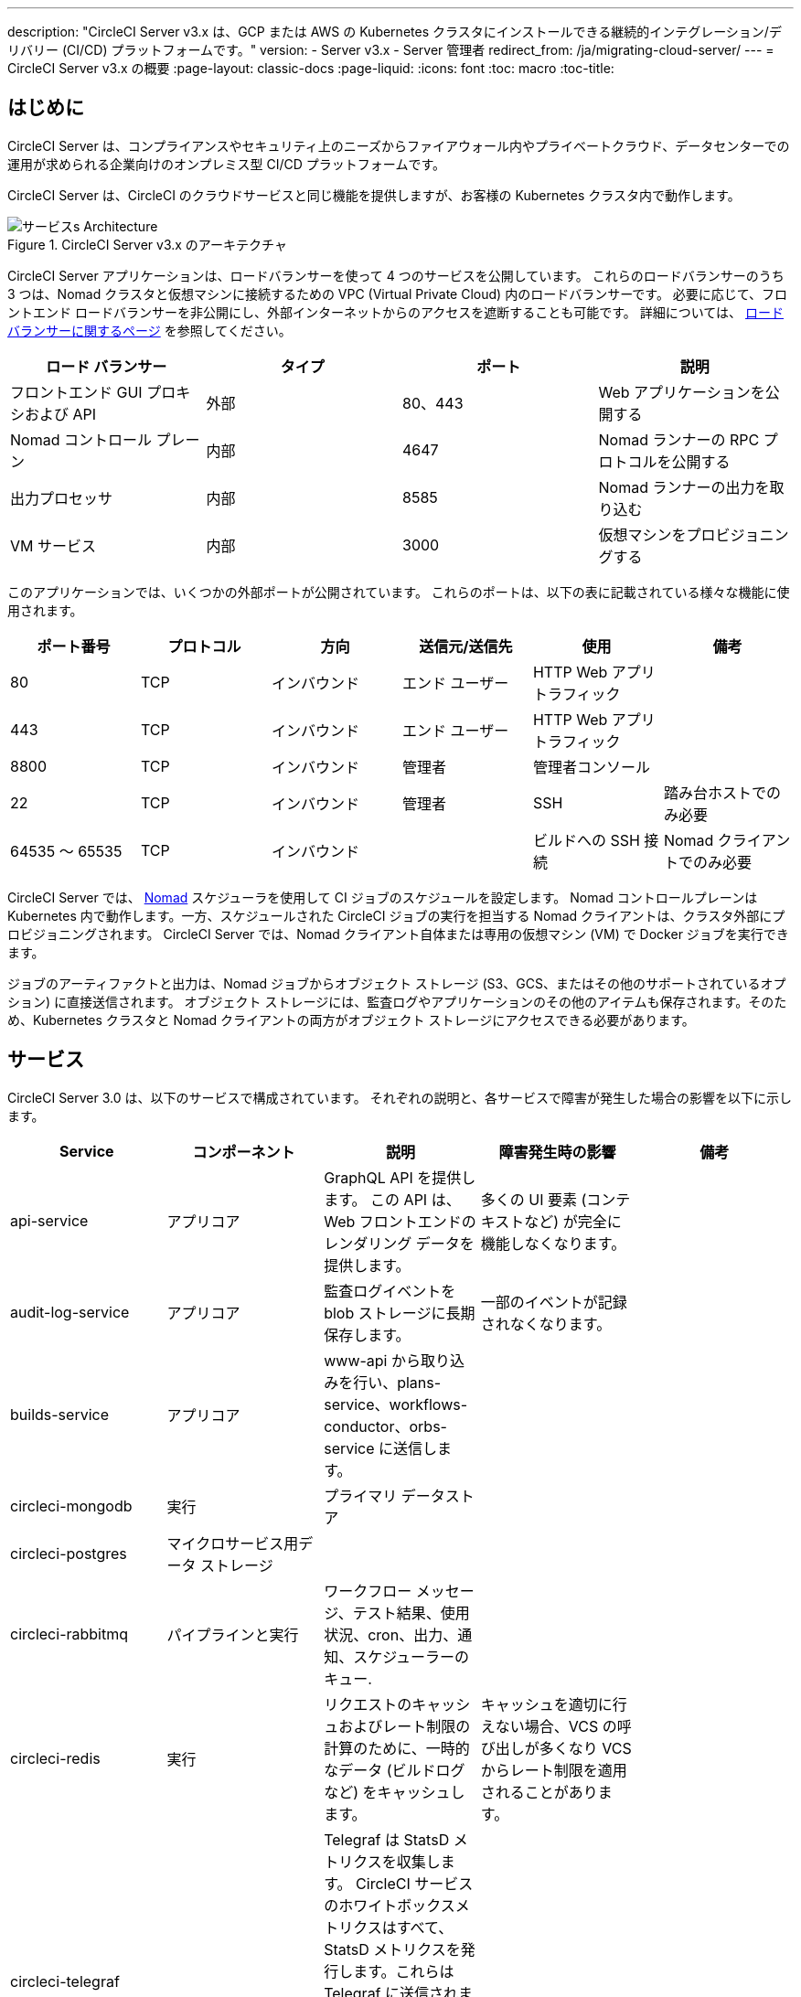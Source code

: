 ---
description: "CircleCI Server v3.x は、GCP または AWS の Kubernetes クラスタにインストールできる継続的インテグレーション/デリバリー (CI/CD) プラットフォームです。"
version:
- Server v3.x
- Server 管理者
redirect_from: /ja/migrating-cloud-server/
---
= CircleCI Server v3.x の概要
:page-layout: classic-docs
:page-liquid:
:icons: font
:toc: macro
:toc-title:

toc::[]

== はじめに

CircleCI Server は、コンプライアンスやセキュリティ上のニーズからファイアウォール内やプライベートクラウド、データセンターでの運用が求められる企業向けのオンプレミス型 CI/CD プラットフォームです。 

CircleCI Server は、CircleCI のクラウドサービスと同じ機能を提供しますが、お客様の Kubernetes クラスタ内で動作します。 

.CircleCI Server v3.x のアーキテクチャ
image::server-3-architecture-diagram.png[サービスs Architecture]

CircleCI Server アプリケーションは、ロードバランサーを使って 4 つのサービスを公開しています。 これらのロードバランサーのうち 3 つは、Nomad クラスタと仮想マシンに接続するための VPC (Virtual Private Cloud) 内のロードバランサーです。 必要に応じて、フロントエンド ロードバランサーを非公開にし、外部インターネットからのアクセスを遮断することも可能です。 詳細については、 https://circleci.com/docs/server-3-operator-load-balancers/[ロード バランサーに関するページ] を参照してください。

[.table.table-striped]
[cols=4*, options="header", stripes=even]
|===
| ロード バランサー
| タイプ
| ポート
| 説明

| フロントエンド GUI プロキシおよび API
| 外部
| 80、443
| Web アプリケーションを公開する

| Nomad コントロール プレーン
| 内部
| 4647
| Nomad ランナーの RPC プロトコルを公開する

| 出力プロセッサ
| 内部
| 8585
| Nomad ランナーの出力を取り込む

| VM サービス
| 内部
| 3000
| 仮想マシンをプロビジョニングする
|===

このアプリケーションでは、いくつかの外部ポートが公開されています。 これらのポートは、以下の表に記載されている様々な機能に使用されます。 

[.table.table-striped]
[cols=6*, options="header", stripes=even]
|===
| ポート番号
| プロトコル
| 方向
| 送信元/送信先
| 使用
| 備考

| 80
| TCP
| インバウンド
| エンド ユーザー
| HTTP Web アプリ トラフィック
|

| 443
| TCP
| インバウンド
| エンド ユーザー
| HTTP Web アプリ トラフィック
|

| 8800
| TCP
| インバウンド
| 管理者
| 管理者コンソール
|

| 22
| TCP
| インバウンド
| 管理者
| SSH
| 踏み台ホストでのみ必要

| 64535 ～ 65535
| TCP
| インバウンド
|
| ビルドへの SSH 接続
| Nomad クライアントでのみ必要
|===

CircleCI Server では、 https://www.nomadproject.io/[Nomad] スケジューラを使用して CI ジョブのスケジュールを設定します。 Nomad コントロールプレーンは Kubernetes 内で動作します。一方、スケジュールされた CircleCI ジョブの実行を担当する Nomad クライアントは、クラスタ外部にプロビジョニングされます。 CircleCI Server では、Nomad クライアント自体または専用の仮想マシン (VM) で Docker ジョブを実行できます。

ジョブのアーティファクトと出力は、Nomad ジョブからオブジェクト ストレージ (S3、GCS、またはその他のサポートされているオプション) に直接送信されます。 オブジェクト ストレージには、監査ログやアプリケーションのその他のアイテムも保存されます。そのため、Kubernetes クラスタと Nomad クライアントの両方がオブジェクト ストレージにアクセスできる必要があります。

== サービス

CircleCI Server 3.0 は、以下のサービスで構成されています。 それぞれの説明と、各サービスで障害が発生した場合の影響を以下に示します。

[.table.table-striped]
[cols=5*, options="header", stripes=even]
|===
| Service
| コンポーネント
| 説明
| 障害発生時の影響
| 備考

| api-service
| アプリコア
| GraphQL API を提供します。 この API は、Web フロントエンドのレンダリング データを提供します。
| 多くの UI 要素 (コンテキストなど) が完全に機能しなくなります。
|

| audit-log-service
| アプリコア
| 監査ログイベントを blob ストレージに長期保存します。
| 一部のイベントが記録されなくなります。
|

| builds-service
| アプリコア
| www-api から取り込みを行い、plans-service、workflows-conductor、orbs-service に送信します。
|
|

| circleci-mongodb
| 実行
| プライマリ データストア
|
|

| circleci-postgres
| マイクロサービス用データ ストレージ
|
|
|

| circleci-rabbitmq
| パイプラインと実行
| ワークフロー メッセージ、テスト結果、使用状況、cron、出力、通知、スケジューラーのキュー.
|
|

| circleci-redis
| 実行
| リクエストのキャッシュおよびレート制限の計算のために、一時的なデータ (ビルドログなど) をキャッシュします。
| キャッシュを適切に行えない場合、VCS の呼び出しが多くなり VCS からレート制限を適用されることがあります。
|

| circleci-telegraf
|
| Telegraf は StatsD メトリクスを収集します。 CircleCI サービスのホワイトボックスメトリクスはすべて、StatsD メトリクスを発行します。これらは Telegraf に送信されますが、他の場所 (Datadog や　Prometheus など) にエクスポートするように設定することもできます。
|
|

| circleci-vault
|
| シークレット用にサービスとしての暗号化と復号化を実行する HashiCorp Vault
|
|

| config
|
|
|
|

| contexts-service
| アプリ コア
| 暗号化されたコンテキストを保存、提供します。
| コンテキストを使用するすべてのビルドに失敗するようになります。
|

| cron-service
| パイプライン
| スケジュールされたワークフローをトリガーします。
| スケジュールされたワークフローが実行されなくなります。
|

| dispatcher
| 実行
| ジョブをタスクに分割し、実行用にスケジューラーに送信します。
| Nomad にジョブが送信されなくなります。 run キューのサイズは増加しますが、著しいデータ損失が起こることはありません。
|

| domain-service
| アプリ コア
| CircleCI ドメイン モデルに関する情報を保存、提供します。 アクセス許可および API と連携しています。
| ワークフローを開始できなくなります。 一部の REST API 呼び出しに失敗し、CircleCI UI で 500 エラーが発生する可能性があります。 LDAP 認証を使用している場合、すべてのログインに失敗するようになります。
|

| exim
|
| 一般公開時には削除されます。ただしユーザーは削除後も既存の MTA にメール送信用の認証情報を提供することができます。
| メール通知が送信されなくなります。
|

| frontend
| フロントエンド
| CircleCI Web アプリと www-api プロキシ
| UI と REST API が利用できなくなります。GitHub/GitHub Enterprise からジョブがトリガーされなくなります。 ビルドの実行はできますが、情報は更新されません。
| 1 秒あたりのリクエスト レート上限は 150、ユーザー 1 人あたりの瞬間リクエスト レート上限は 300 です。 

| inject-bottoken
|
| "ボット トークン" を MongoDB に挿入する Kubernetes ジョブ。 ボット トークンは、サービス間通信用の認証トークンです。		
|
| 主に www-api で使用されます。

| kotsadm-kots
| ライセンス
| メインの KOTS アプリケーション。 CircleCI Server のアップグレードと設定を行う KOTS 管理者コンソールを実行します。 
| CircleCI Server のアップグレードと設定が行えなくなります。
管理者コンソールは使用できません。
|

| kotsadm-migrations
| ライセンス
| Kotsadm の更新に合わせてデータベースの移行を行います。
|
|

| kotsadm-minio
| ライセンス
| KOTS ライセンス用のオブジェクトストレージ
|
|

| kotsadm-postgres
| ライセンス
| KOTS ライセンス用のデータベース
|
|

| legacy-notifier
| アプリ コア
| 外部サービス (Slack、メールなど) への通知を処理します。
|
|

| prometheus
| Server
| メトリクスに使用します。
|
|

| orb-service
| パイプライン
| Orb レジストリと設定ファイルの間の通信を処理します。
|
|

| output-processor
| 実行
| ジョブの出力とステータスの更新を受け取り、MongoDB に書き込みます。 また、キャッシュとワークスペースにアクセスし、キャッシュ、ワークスペース、アーティファクト、テスト結果を保存するための API を実行中のジョブに提供します。
|
|

| permissions-service
| アプリ コア
| CircleCI のアクセス権インターフェイスを提供します。
| ワークフローを開始できなくなります。 一部の REST API 呼び出しに失敗し、CircleCI UI で 500 エラーが発生する可能性があります。
|

| scheduler
| 実行
| 受信したタスクを実行します。 Nomad サーバーと連携しています。
| Nomad にジョブが送信されなくなります。  run キューのサイズは増加しますが、著しいデータ損失が起こることはありません。
|

| slanger
| server
| CircleCI アプリにリアルタイム イベントを提供します。
| UI のリアルタイム更新が停止しますが、ハードリフレッシュは引き続き機能します。
|

| test-results
| 実行
| テスト結果ファイルを解析してデータを保存します。
| ジョブについてテストの失敗やタイミングのデータが生成されなくなります。 サービスが再起動するとバックフィルが行われます。
|

| vm-gc
| コンピューティング管理
| 古いマシンやリモート Docker インスタンスを定期的に確認し、vm-service にそれらの削除をリクエストします。
| このサービスを再起動するまで、古い vm-service インスタンスが破棄されなくなる可能性があります。
|

| vm-scaler
| マシン
| マシンとリモート Docker ジョブの実行用にプロビジョニングするインスタンス数を増やすように、vm-service に定期的にリクエストします。
| マシンとリモート Docker 用の VM インスタンスがプロビジョニングされなくなり、容量不足でジョブとそれらの Executor を実行できなくなる可能性があります。
| EKS と GKE ではオーバーレイが異なります。

| vm-service
| マシン
| 利用可能な vm-service インスタンスのインベントリ管理と、新しいインスタンスのプロビジョニングを行います。
| マシンまたはリモート Docker を使用するジョブが失敗するようになります。
|

| workflows-conductor-event-consumer
| パイプライン
| パイプラインを実行するために VCS から情報を取得します。
| VCS に変更があっても、新しいパイプラインが実行されなくなります。
|

| workflows-conductor-grpc-handler
| パイプライン
| gRPC 経由での情報の変換を支援します。
|
|

| web-ui-*
| フロントエンド
| フロントエンド Web アプリケーションの GUI のレンダリングに使用するマイクロ フロントエンド (MFE) サービスです。
| 各サービス ページを読み込むことができなくなります。 たとえば、web-ui-server-admin で障害が発生した場合、CircleCI Server の管理者ページを読み込めなくなります。
| MFE は、app.<my domain here> での Web アプリケーションのレンダリングに使用されます。

|===

== プラットフォーム 
CircleCI Server は、Kubernetesクラスタ内でのデプロイを想定しています。 仮想マシンサービス（VMサービス）により、独自の EKS や GKE を活用して VM イメージを動的に作成することができます。 

EKS または GKE 以外でインストールする場合は、一部のマシンビルドと同じ機能を利用するために追加作業が必要です。 CircleCI ランナーを設定することで、VM サービスと同じ機能を、より幅広い OS およびマシンタイプ（MacOS など）で利用できるようになります。 

CircleCI では、インストールするプラットフォームを幅広くサポートできるよう最善を尽くしています。 可能な限り環境に依存しないソリューションを使用しています。 ただし、すべてのプラットフォームやオプションをテストしているわけではありません。 そのため、テスト済み環境のリストを提供しており、継続的に拡大していく予定です。 定期的にテストし、サポートするプラットフォームのリストに OpenShift を追加する予定です。 

[.table.table-striped]
[cols=3*, options="header", stripes=even]
|===
| 環境
| 状態
| 備考

| EKS 
| テスト済み
|

| GKE 
| テスト済み
|

| Azure
| テスト未実施
| Minio の Azure ゲートウェイとランナーで動作する必要があります。

| Digital Ocean
| テスト未実施 
| Minio Digital Ocean ゲートウェイとランナーで動作する必要があります。

| OpenShift
| テスト未実施
| 動作しないことが分かっています。

| Rancher
| テスト未実施 
| Minio とランナーで動作する必要があります。
|===

ifndef::pdf[]
== 次に読む

* https://circleci.com/docs/ja/server-3-whats-new[CircleCI Server 3.x の新機能]
* https://circleci.com/docs/ja/server-3-install-prerequisites[Server 3.x インストールの前提条件]
* https://circleci.com/docs/ja/server-3-install-migration[CircleCI Server 3.x への移行]
endif::pdf[]
